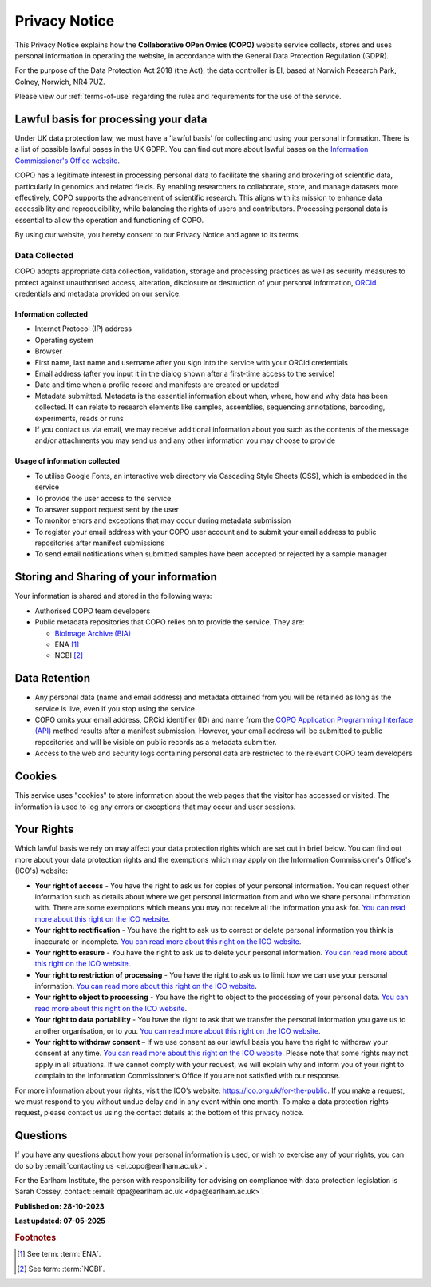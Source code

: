.. _privacy-notice:

===============
Privacy Notice
===============

This Privacy Notice explains how the **Collaborative OPen Omics (COPO)** website service collects,
stores and uses personal information in operating the website, in accordance with the General Data Protection
Regulation (GDPR).

For the purpose of the Data Protection Act 2018 (the Act), the data controller is EI, based at Norwich
Research Park, Colney, Norwich, NR4 7UZ.

Please view our :ref:`terms-of-use` regarding the rules and requirements for the use of the service.

--------------------------------------
Lawful basis for processing your data
--------------------------------------

Under UK data protection law, we must have a 'lawful basis' for collecting and using your personal information. There
is a list of possible lawful bases in the UK GDPR. You can find out more about lawful bases on the
`Information Commissioner's Office website <https://ico.org.uk/for-organisations/advice-for-small-organisations/key-data-protection-terms-you-need-to-know/#lawfulbasis>`__.

COPO has a legitimate interest in processing personal data to facilitate the sharing and brokering of scientific data,
particularly in genomics and related fields. By enabling researchers to collaborate, store, and manage datasets more
effectively, COPO supports the advancement of scientific research. This aligns with its mission to enhance data
accessibility and reproducibility, while balancing the rights of users and contributors. Processing personal data is
essential to allow the operation and functioning of COPO.

By using our website, you hereby consent to our Privacy Notice and agree to its terms.

.. raw:: html

   <br>

Data Collected
----------------

COPO adopts appropriate data collection, validation, storage and processing practices as well as security measures to
protect against unauthorised access, alteration, disclosure or destruction of your personal information,
`ORCid <https://orcid.org/>`__ credentials and metadata provided on our service.

Information collected
~~~~~~~~~~~~~~~~~~~~~~~

* Internet Protocol (IP) address
* Operating system
* Browser
* First name, last name and username after you sign into the service with your ORCid credentials
* Email address (after you input it in the dialog shown after a first-time access to the service)
* Date and time when a profile record and manifests are created or updated
* Metadata submitted. Metadata is the essential information about when, where, how and why data has been collected.
  It can relate to research elements like samples, assemblies, sequencing annotations, barcoding, experiments,
  reads or runs
* If you contact us via email, we may receive additional information about you such as the contents of the message
  and/or attachments you may send us and any other information you may choose to provide

Usage of information collected
~~~~~~~~~~~~~~~~~~~~~~~~~~~~~~~~~

* To utilise Google Fonts, an interactive web directory via Cascading Style Sheets (CSS), which is embedded in the
  service
* To provide the user access to the service
* To answer support request sent by the user
* To monitor errors and exceptions that may occur during metadata submission
* To register your email address with your COPO user account and to submit your email address to public repositories
  after manifest submissions
* To send email notifications when submitted samples have been accepted or rejected by a sample manager

.. raw:: html

   <br>

-----------------------------------------
Storing and Sharing of your information
-----------------------------------------

Your information is shared and stored in the following ways:

* Authorised COPO team developers
* Public metadata repositories that COPO relies on to provide the service. They are:

  * `BioImage Archive (BIA) <https://www.ebi.ac.uk/bioimage-archive>`__
  * ENA [#f1]_
  * NCBI [#f2]_

.. raw:: html

   <br>

----------------
Data Retention
----------------

* Any personal data (name and email address) and metadata obtained from you will be retained as long as the service is
  live, even if you stop using the service
* COPO omits your email address, ORCid identifier (ID) and name from the
  `COPO Application Programming Interface (API) <https://copo-project.org/api/>`__ method results after a manifest
  submission. However, your email address will be submitted to public repositories and will be visible on public
  records as a metadata submitter.

* Access to the web and security logs containing personal data are restricted to the relevant COPO team developers

.. raw:: html

   <br>

----------
Cookies
----------

This service uses "cookies" to store information about the web pages that the visitor has accessed
or visited. The information is used to log any errors or exceptions that may occur and user sessions.

.. raw:: html

   <br>

------------
Your Rights
------------

Which lawful basis we rely on may affect your data protection rights which are set out in brief below. You can find
out more about your data protection rights and the exemptions which may apply on the
Information Commissioner's Office's (ICO's) website:

*   **Your right of access** - You have the right to ask us for copies of your personal information. You can request
    other information such as details about where we get personal information from and who we share personal information
    with. There are some exemptions which means you may not receive all the information you ask for.
    `You can read more about this right on the ICO website <https://ico.org.uk/for-organisations/advice-for-small-organisations/create-your-own-privacy-notice/your-data-protection-rights/#roa>`__.

*   **Your right to rectification** - You have the right to ask us to correct or delete personal information you think
    is inaccurate or incomplete. `You can read more about this right on the ICO website <https://ico.org.uk/for-organisations/advice-for-small-organisations/create-your-own-privacy-notice/your-data-protection-rights/#rtr>`__.

*   **Your right to erasure** - You have the right to ask us to delete your personal information.
    `You can read more about this right on the ICO website <https://ico.org.uk/for-organisations/advice-for-small-organisations/create-your-own-privacy-notice/your-data-protection-rights/#rte>`__.

*   **Your right to restriction of processing** - You have the right to ask us to limit how we can use your personal
    information. `You can read more about this right on the ICO website <https://ico.org.uk/for-organisations/advice-for-small-organisations/create-your-own-privacy-notice/your-data-protection-rights/#rtrop>`__.

*   **Your right to object to processing** - You have the right to object to the processing of your personal data.
    `You can read more about this right on the ICO website <https://ico.org.uk/for-organisations/advice-for-small-organisations/create-your-own-privacy-notice/your-data-protection-rights/#rto>`__.

*   **Your right to data portability** - You have the right to ask that we transfer the personal information you gave
    us to another organisation, or to you. `You can read more about this right on the ICO website <https://ico.org.uk/for-organisations/advice-for-small-organisations/create-your-own-privacy-notice/your-data-protection-rights/#rtdp>`__.

*   **Your right to withdraw consent** – If we use consent as our lawful basis you have the right to withdraw your
    consent at any time. `You can read more about this right on the ICO website <https://ico.org.uk/for-organisations/advice-for-small-organisations/create-your-own-privacy-notice/your-data-protection-rights/#rtwc>`__.
    Please note that some rights may not apply in all situations. If we cannot comply with your request, we will explain
    why and inform you of your right to complain to the Information Commissioner’s Office if you are not satisfied with
    our response.

For more information about your rights, visit the ICO’s website:
`https://ico.org.uk/for-the-public <https://ico.org.uk/for-the-public>`__.
If you make a request, we must respond to you without undue delay and in any event within one month.
To make a data protection rights request, please contact us using the contact details at the bottom of this privacy notice.

.. raw:: html

   <br>

----------
Questions
----------

If you have any questions about how your personal information is used, or wish to exercise any of your rights, you can
do so by :email:`contacting us <ei.copo@earlham.ac.uk>`.

For the Earlham Institute, the person with responsibility for advising on compliance with data protection legislation
is Sarah Cossey, contact: :email:`dpa@earlham.ac.uk <dpa@earlham.ac.uk>`.

.. raw:: html

   <br>

**Published on: 28-10-2023**

**Last updated: 07-05-2025**

.. raw:: html

   <hr>

.. rubric:: Footnotes

.. [#f1] See term: :term:`ENA`.
.. [#f2] See term: :term:`NCBI`.